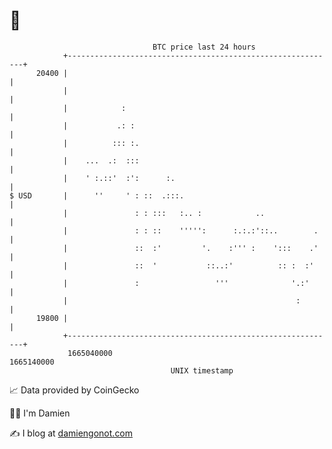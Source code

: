* 👋

#+begin_example
                                   BTC price last 24 hours                    
               +------------------------------------------------------------+ 
         20400 |                                                            | 
               |                                                            | 
               |            :                                               | 
               |           .: :                                             | 
               |          ::: :.                                            | 
               |    ...  .:  :::                                            | 
               |    ' :.::'  :':      :.                                    | 
   $ USD       |      ''     ' : ::  .:::.                                  | 
               |               : : :::   :.. :            ..                | 
               |               : : ::    ''''':      :.:.:'::..        .    | 
               |               ::  :'         '.    :''' :    ':::    .'    | 
               |               ::  '           ::..:'          :: :  :'     | 
               |               :                 '''              '.:'      | 
               |                                                   :        | 
         19800 |                                                            | 
               +------------------------------------------------------------+ 
                1665040000                                        1665140000  
                                       UNIX timestamp                         
#+end_example
📈 Data provided by CoinGecko

🧑‍💻 I'm Damien

✍️ I blog at [[https://www.damiengonot.com][damiengonot.com]]
